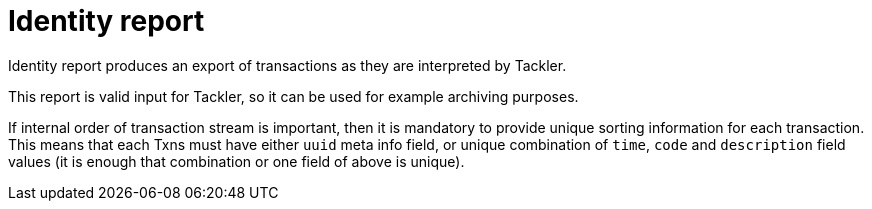= Identity report

Identity report produces an export of transactions as they are interpreted by Tackler.

This report is valid input for Tackler, so it can be used for example archiving purposes.

If internal order of transaction stream is important, then it is mandatory to provide
unique sorting information for each transaction. This means that each Txns must have
either `uuid` meta info field, or unique combination of `time`, `code` and `description`
field values (it is enough that combination or one field of above is unique).
